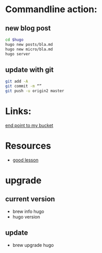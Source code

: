 * Commandline action:
** new blog post
#+begin_src sh
cd $hugo
hugo new posts/bla.md 
hugo new micro/bla.md
hugo server 
#+end_src
** update with git
#+begin_src sh
git add -A 
git commit -m “” 
git push -u origin2 master 
#+end_src
* Links:
[[http://hhyu.org.s3-website-ap-southeast-2.amazonaws.com][end point to my bucket]]
* Resources
- [[https://www.mikedane.com/static-site-generators/hugo/][good lesson]]
* upgrade
** current version
- brew info hugo
- hugo version
** update
- brew upgrade hugo
